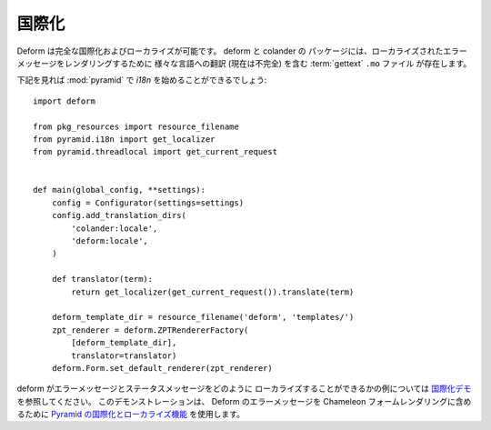 .. Internationalization

国際化
====================

.. Deform is fully internationalizable and localizable.  :term:`gettext`
.. ``.mo.`` files exist in the :mod:`deform` and :mod:`colander` packages
.. which contain (currently incomplete) translations to various languages
.. for the purpose of rendering localized error messages.

Deform は完全な国際化およびローカライズが可能です。 deform と colander の
パッケージには、ローカライズされたエラーメッセージをレンダリングするために
様々な言語への翻訳 (現在は不完全) を含む :term:`gettext` ``.mo`` ファイル
が存在します。


.. Following should get you started with `i18n` in :mod:`pyramid`:

下記を見れば :mod:`pyramid` で `i18n` を始めることができるでしょう:


::

    import deform

    from pkg_resources import resource_filename
    from pyramid.i18n import get_localizer
    from pyramid.threadlocal import get_current_request


    def main(global_config, **settings):
        config = Configurator(settings=settings)
        config.add_translation_dirs(
            'colander:locale',
            'deform:locale',
        )

        def translator(term):
            return get_localizer(get_current_request()).translate(term)

        deform_template_dir = resource_filename('deform', 'templates/')
        zpt_renderer = deform.ZPTRendererFactory(
            [deform_template_dir],
            translator=translator)
        deform.Form.set_default_renderer(zpt_renderer)


.. See the `Internationalization demo
.. <http://deformdemo.repoze.org/i18n/>`_ for an example of how deform
.. error and status messages can be localized.  This demonstration uses
.. the `internationalization and localization features of Pyramid
.. <http://docs.pylonsproject.org/projects/pyramid/1.0/narr/i18n.html>`_
.. to render Deform error messages into :term:`Chameleon` form renderings.

deform がエラーメッセージとステータスメッセージをどのように
ローカライズすることができるかの例については
`国際化デモ <http://deformdemo.repoze.org/i18n/>`_ を参照してください。
このデモンストレーションは、 Deform のエラーメッセージを Chameleon
フォームレンダリングに含めるために `Pyramid の国際化とローカライズ機能
<http://docs.pylonsproject.jp/projects/pyramid-doc-ja/en/1.4-branch-doc-ja/narr/i18n.html>`_
を使用します。
